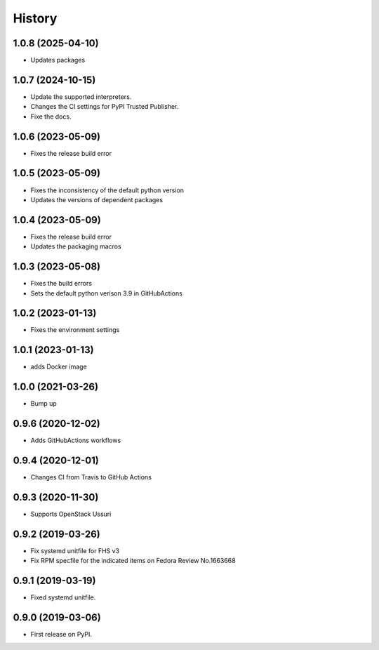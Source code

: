 =======
History
=======

1.0.8 (2025-04-10)
-------------------

* Updates packages

1.0.7 (2024-10-15)
-------------------

* Update the supported interpreters.
* Changes the CI settings for PyPI Trusted Publisher.
* Fixe the docs.

1.0.6 (2023-05-09)
-------------------

* Fixes the release build error

1.0.5 (2023-05-09)
-------------------

* Fixes the inconsistency of the default python version
* Updates the versions of dependent packages

1.0.4 (2023-05-09)
-------------------

* Fixes the release build error
* Updates the packaging macros

1.0.3 (2023-05-08)
-------------------

* Fixes the build errors
* Sets the default python verison 3.9 in GitHubActions

1.0.2 (2023-01-13)
-------------------

* Fixes the environment settings

1.0.1 (2023-01-13)
-------------------

* adds Docker image

1.0.0 (2021-03-26)
-------------------

* Bump up

0.9.6 (2020-12-02)
-------------------

* Adds GitHubActions workflows

0.9.4 (2020-12-01)
-------------------

* Changes CI from Travis to GitHub Actions

0.9.3 (2020-11-30)
-------------------

* Supports OpenStack Ussuri

0.9.2 (2019-03-26)
-------------------

* Fix systemd unitfile for FHS v3
* Fix RPM specfile for the indicated items on Fedora Review No.1663668

0.9.1 (2019-03-19)
-------------------

* Fixed systemd unitfile.

0.9.0 (2019-03-06)
-------------------

* First release on PyPI.
